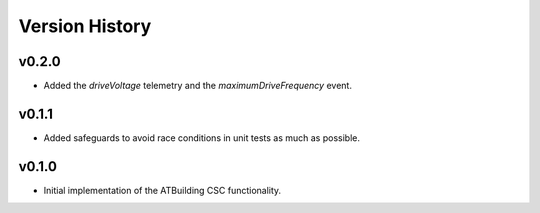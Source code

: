 ===============
Version History
===============

v0.2.0
------

* Added the `driveVoltage` telemetry and the `maximumDriveFrequency` event.

v0.1.1
------

* Added safeguards to avoid race conditions in unit tests as much as possible.

v0.1.0
------
* Initial implementation of the ATBuilding CSC functionality.
